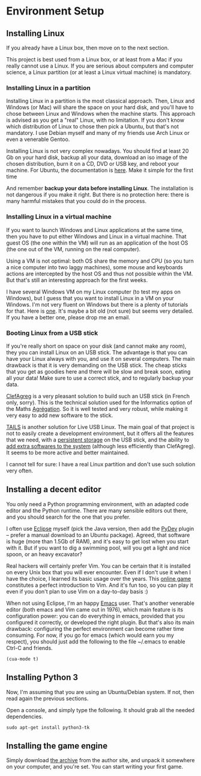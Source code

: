 * Environment Setup
** Installing Linux

If you already have a Linux box, then move on to the next section.

This project is best used from a Linux box, or at least from a Mac if
you really cannot use a Linux. If you are serious about computers and
computer science, a Linux partition (or at least a Linux virtual
machine) is mandatory.  

*** Installing Linux in a partition
Installing Linux in a partition is the most classical approach. Then,
Linux and Windows (or Mac) will share the space on your hard disk, and
you'll have to chose between Linux and Windows when the machine
starts. This approach is advised as you get a "real" Linux, with no
limitation. If you don't know which distribution of Linux to chose
then pick a Ubuntu, but that's not mandatory. I use Debian myself and
many of my friends use Arch Linux or even a venerable Gentoo.

Installing Linux is not very complex nowadays. You should find at
least 20 Gb on your hard disk, backup all your data, download an iso
image of the chosen distribution, burn it on a CD, DVD or USB key, and
reboot your machine. For Ubuntu, the documentation is [[https://help.ubuntu.com/community/CommunityHelpWiki][here]]. Make it
simple for the first time

And remember *backup your data before installing Linux*. The
installation is not dangerous if you make it right. But there is no
protection here: there is many harmful mistakes that you could do in
the process.

*** Installing Linux in a virtual machine
If you want to launch Windows and Linux applications at the same time,
then you have to put either Windows and Linux in a virtual
machine. That guest OS (the one within the VM) will run as an
application of the host OS (the one out of the VM, running on the real
computer). 

Using a VM is not optimal: both OS share the memory and CPU (so you
turn a nice computer into two laggy machines), some mouse and
keyboards actions are intercepted by the host OS and thus not possible
within the VM. But that's still an interesting approach for the first weeks.

I have several Windows VM on my Linux computer (to test my apps on
Windows), but I guess that you want to install Linux in a VM on your
Windows. I'm not very fluent on Windows but there is a plenty of
tutorials for that. Here is [[http://www.wikihow.com/Install-Ubuntu-on-VirtualBox][one]]. It's maybe a bit old (not sure) but
seems very detailed. If you have a better one, please drop me an email.

*** Booting Linux from a USB stick

If you're really short on space on your disk (and cannot make any
room), they you can install Linux on an USB stick. The advantage is
that you can have your Linux always with you, and use it on several
computers. The main drawback is that it is very demanding on the USB
stick. The cheap sticks that you get as goodies here and there will be
slow and break soon, eating all your data! Make sure to use a correct
stick, and to regularly backup your data.

[[http://clefagreg.dnsalias.org/8.0/][ClefAgreg]] is a very pleasant solution to build such an USB stick (in
French only, sorry). This is the technical solution used for the
Informatics option of the Maths [[https://en.wikipedia.org/wiki/Agr%C3%A9gation][Agrégation]]. So it is well tested and
very robust, while making it very easy to add new software to the
stick.

[[https://tails.boum.org/][TAILS]] is another solution for Live USB Linux. The main goal of that
project is not to easily create a development environment, but it
offers all the features that we need, with a [[https://tails.boum.org/doc/first_steps/persistence/][persistent storage]] on the
USB stick, and the ability to [[https://tails.boum.org/doc/advanced_topics/additional_software/][add extra softwares to the system]]
(although less efficiently than ClefAgreg). It seems to be more
active and better maintained.

I cannot tell for sure: I have a real Linux partition and don't use
such solution very often.

** Installing a decent editor

You only need a Python programming environment, with an adapted code
editor and the Python runtime. There are many sensible editors out
there, and you should search for the one that you prefer.

I often use [[http://www.eclipse.org][Eclipse]] myself (pick the Java version, then add the [[http://marketplace.eclipse.org/content/pydev-python-ide-eclipse][PyDev]]
plugin -- prefer a manual download to an Ubuntu package). Agreed, that
software is huge (more than 1.5Gb of RAM), and it's easy to get lost
when you start with it. But if you want to dig a swimming pool, will
you get a light and nice spoon, or an heavy excavator?

Real hackers will certainly prefer Vim. You can be certain that it is
installed on every Unix box that you will ever encounter. Even if I
don't use it when I have the choice, I learned its basic usage over
the years. This [[http://vim-adventures.com/][online game]] constitutes a perfect introduction to
Vim. And it's fun too, so you can play it even if you don't plan to
use Vim on a day-to-day basis :)

When not using Eclipse, I'm an happy [[https://www.gnu.org/software/emacs/][Emacs]] user. That's another
venerable editor (both emacs and Vim came out in 1976), which main
feature is its configuration power: you can do everything in emacs,
provided that you configured it correctly, or developed the right
plugin. But that's also its main drawback: configuring the perfect
environment can become rather time consuming. For now, if you go for
emacs (which would earn you my respect), you should just add the
following to the file ~/.emacs to enable Ctrl-C and friends.
#+BEGIN_SRC 
(cua-mode t)
#+END_SRC

** Installing Python 3

Now, I'm assuming that you are using an Ubuntu/Debian system. If not,
then read again the previous sections.

Open a console, and simply type the following. It should grab all the
needed dependencies.

#+BEGIN_SRC 
sudo apt-get install python3-tk 
#+END_SRC

** Installing the game engine
Simply download [[http://pages.cpsc.ucalgary.ca/~aycock/engine.tar.gz][the archive]] from the author site, and unpack it
somewhere on your computer, and you're set. You can start writing your
first game.
